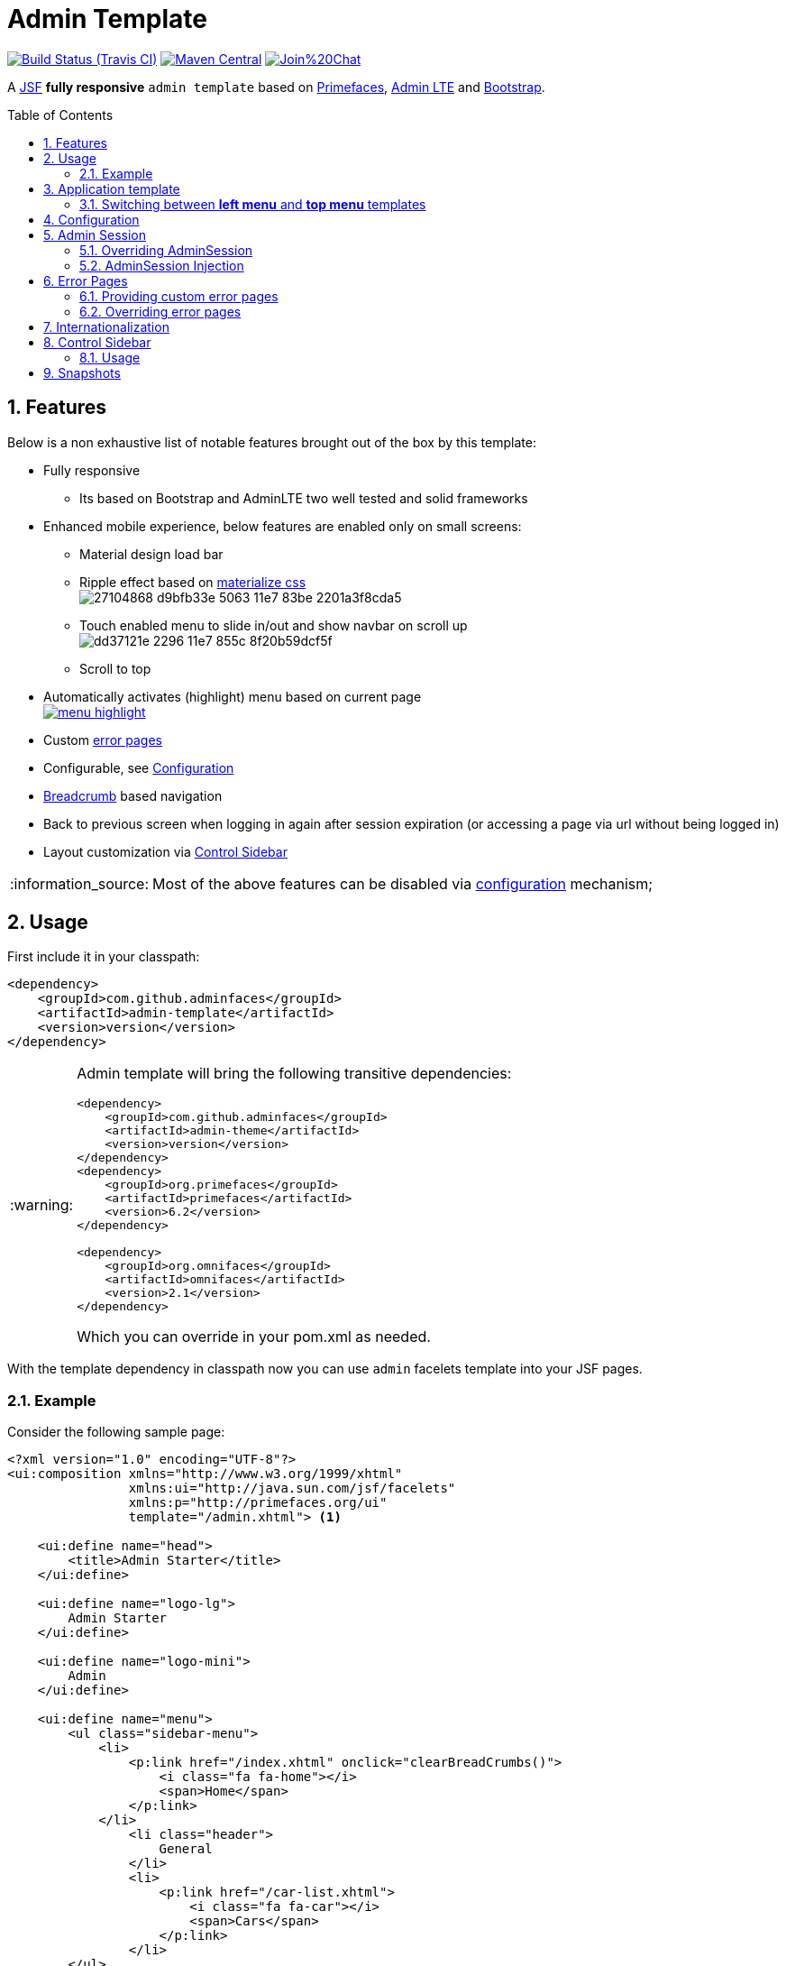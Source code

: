 = Admin Template
:page-layout: base
:source-language: java
:icons: font
:linkattrs:
:sectanchors:
:sectlink:
:numbered:
:doctype: book
:toc: preamble
:tip-caption: :bulb:
:note-caption: :information_source:
:important-caption: :heavy_exclamation_mark:
:caution-caption: :fire:
:warning-caption: :warning:

image:https://travis-ci.org/adminfaces/admin-template.svg[Build Status (Travis CI), link=https://travis-ci.org/adminfaces/admin-template]
image:https://maven-badges.herokuapp.com/maven-central/com.github.adminfaces/admin-template/badge.svg["Maven Central",link="http://search.maven.org/#search|ga|1|admin-template"]
image:https://badges.gitter.im/Join%20Chat.svg[link="https://gitter.im/adminfaces?utm_source=badge&utm_medium=badge&utm_campaign=pr-badge&utm_content=badge"]

A https://javaserverfaces.java.net/[JSF^] *fully responsive* `admin template` based on http://primefaces.org/themes[Primefaces^], https://almsaeedstudio.com/themes/AdminLTE/index2.html[Admin LTE^] and http://getbootstrap.com[Bootstrap^].


== Features

Below is a non exhaustive list of notable features brought out of the box by this template:

* Fully responsive
** Its based on Bootstrap and AdminLTE two well tested and solid frameworks
* Enhanced mobile experience, below features are enabled only on small screens:
** Material design load bar
** Ripple effect based on http://materializecss.com/waves.html[materialize css^] +
image:https://user-images.githubusercontent.com/1592273/27104868-d9bfb33e-5063-11e7-83be-2201a3f8cda5.gif[]
** Touch enabled menu to slide in/out and show navbar on scroll up +
image:https://cloud.githubusercontent.com/assets/1592273/25071807/dd37121e-2296-11e7-855c-8f20b59dcf5f.gif[]
** Scroll to top
* Automatically activates (highlight) menu based on current page +
image:https://github.com/adminfaces/admin-showcase/raw/master/src/docs/images/menu-highlight.png[link="https://github.com/adminfaces/admin-showcase/blob/master/src/docs/images/menu-highlight.png?raw=true"]
* Custom <<Error Pages, error pages>>
* Configurable, see <<Configuration>>
* http://admin-showcase-admin-showcase.7e14.starter-us-west-2.openshiftapps.com/showcase/pages/layout/breadcrumb.xhtml[Breadcrumb^] based navigation
* Back to previous screen when logging in again after session expiration (or accessing a page via url without being logged in)
* Layout customization via <<Control Sidebar>>

NOTE: Most of the above features can be disabled via <<Configuration,configuration>> mechanism;

== Usage

First include it in your classpath:


----
<dependency>
    <groupId>com.github.adminfaces</groupId>
    <artifactId>admin-template</artifactId>
    <version>version</version>
</dependency>
----

[WARNING]
====
Admin template will bring the following transitive dependencies:

----
<dependency>
    <groupId>com.github.adminfaces</groupId>
    <artifactId>admin-theme</artifactId>
    <version>version</version>
</dependency>
<dependency>
    <groupId>org.primefaces</groupId>
    <artifactId>primefaces</artifactId>
    <version>6.2</version>
</dependency>

<dependency>
    <groupId>org.omnifaces</groupId>
    <artifactId>omnifaces</artifactId>
    <version>2.1</version>
</dependency>

----    

Which you can override in your pom.xml as needed.
====

With the template dependency in classpath now you can use `admin` facelets template into your JSF pages.

=== Example

Consider the following sample page:

[source,html]
----
<?xml version="1.0" encoding="UTF-8"?>
<ui:composition xmlns="http://www.w3.org/1999/xhtml"
                xmlns:ui="http://java.sun.com/jsf/facelets"
                xmlns:p="http://primefaces.org/ui"
                template="/admin.xhtml"> <1>

    <ui:define name="head">
        <title>Admin Starter</title>
    </ui:define>

    <ui:define name="logo-lg">
        Admin Starter
    </ui:define>

    <ui:define name="logo-mini">
        Admin
    </ui:define>

    <ui:define name="menu">
        <ul class="sidebar-menu">
            <li>
                <p:link href="/index.xhtml" onclick="clearBreadCrumbs()">
                    <i class="fa fa-home"></i>
                    <span>Home</span>
                </p:link>
            </li>
	        <li class="header">
	            General
	        </li>
	        <li>
	            <p:link href="/car-list.xhtml">
	                <i class="fa fa-car"></i>
	                <span>Cars</span>
	            </p:link>
	        </li>
        </ul>
     </ui:define>

    <ui:define name="top-menu">
        <ui:include src="/includes/top-bar.xhtml"/>
    </ui:define>
    
      <ui:define name="title">
        <h2 class="align-center">
            Welcome to the <span class="text-aqua"> <i><a href="https://github.com/adminfaces/admin-starter" target="_blank"
                                                          style="text-transform: none;text-decoration: none"> AdminFaces Starter</a></i></span> Project!
            <br/>
            <small>Integrating <p:link value="Primefaces" href="http://primefaces.org"/>, <p:link value="Bootstrap"
                                                                                                  href="http://getbootstrap.com/"/> and
                <p:link value="Admin LTE" href="https://almsaeedstudio.com/themes/AdminLTE/index2.html/"/> into your
                <p:link value="JSF" href="https://javaserverfaces.java.net/"/> application.
            </small>
        </h2>
    </ui:define>

    <ui:define name="description">
        A page description
    </ui:define>

    <ui:define name="body">
    	<h2>Page body</h2>
    </ui:define>


    <ui:define name="footer">
          <a target="_blank"
           href="https://github.com/adminfaces/">
            Copyright (C) 2017 - AdminFaces
        </a>

        <div class="pull-right hidden-xs" style="color: gray">
            <i>1.0.0</i>
        </div>
    </ui:define>


</ui:composition>
----
<1> /admin.xhtml is the location of the template

The above page definition renders as follows:

image:template-example.png[]

There are also other regions defined in admin.xhtml template, https://github.com/adminfaces/admin-template/blob/master/src/main/resources/META-INF/resources/admin.xhtml[see here^].

[TIP]
====
A good practice is to define a template on your application which extends the admin template, see https://github.com/adminfaces/admin-starter/blob/master/src/main/webapp/WEB-INF/templates/template.xhtml[admin-starter application template here^].

So in your pages you use your template instead of admin.
====

== Application template

Instead of repeating sections like *menu*, *logo*, *head* and *footer* on every page we can create a template inside our application which uses `admin.xhtml` as template:

./WEB-INF/templates/template.xhtml
[source,html]
----
<?xml version="1.0" encoding="UTF-8"?>
<ui:composition xmlns="http://www.w3.org/1999/xhtml"
                xmlns:ui="http://java.sun.com/jsf/facelets"
                xmlns:p="http://primefaces.org/ui"
                template="/admin.xhtml"> 

    <ui:define name="head">
            <title>Admin Starter</title>
            <h:outputStylesheet library="css" name="starter.css"/>
    </ui:define>

    <ui:define name="logo-lg">
        Admin Starter
    </ui:define>

    <ui:define name="logo-mini">
        Admin
    </ui:define>

    <ui:define name="menu">
        <ul class="sidebar-menu">
            <li>
                <p:link href="/index.xhtml" onclick="clearBreadCrumbs()">
                    <i class="fa fa-home"></i>
                    <span>Home</span>
                </p:link>
            </li>
	        <li class="header">
	            General
	        </li>
	        <li>
	            <p:link href="/car-list.xhtml">
	                <i class="fa fa-car"></i>
	                <span>Cars</span>
	            </p:link>
	        </li>
        </ul>
     </ui:define>

    <ui:define name="top-menu">
        <ui:include src="/includes/top-bar.xhtml"/>
    </ui:define>

    <ui:define name="footer">
        <a target="_blank"
           href="https://github.com/adminfaces/">
            Copyright (C) 2017 - AdminFaces
        </a>

        <div class="pull-right hidden-xs" style="color: gray">
            <i>1.0.0</i>
        </div>
    </ui:define>

</ui:composition>   
----

And now the page can just define its content and title:

./webapp/mypage.xhtml
[source,xml]
----
<?xml version="1.0" encoding="UTF-8"?>
<ui:composition xmlns="http://www.w3.org/1999/xhtml"
                xmlns:ui="http://java.sun.com/jsf/facelets"
                xmlns:p="http://primefaces.org/ui"
                template="/WEB-INF/templates/template.xhtml"> 

    <ui:define name="title">
        A page title
    </ui:define>

    <ui:define name="description">
        A page description
    </ui:define>

    <ui:define name="body">
    	<h2>Page body</h2>
    </ui:define>

</ui:composition>   
----

=== Switching between *left menu* and *top menu* templates

AdminFaces supports two layout modes, one is *left based menu* and the other is *top based menu*. 

The user can change layout modes via <<Control Sidebar, control sidebar>> but to make it work you have to use *LayoutMB* to define page template:

./webapp/mypage.xhtml
[source,xml]
----
<?xml version="1.0" encoding="UTF-8"?>
<ui:composition xmlns="http://www.w3.org/1999/xhtml"
                xmlns:ui="http://java.sun.com/jsf/facelets"
                xmlns:p="http://primefaces.org/ui"
                template="#{layoutMB.template}"> 

<!-- page content -->

</ui:composition> 
----

As a *convention over configuration* LayoutMB will load templates from the following locations:

* `webapp/WEB-INF/templates/template.xhtml` for the `left menu` based template 
* `webapp/WEB-INF/templates/template-top.xhtml` for horizontal menu layout.

See admin-starer templates for a reference: https://github.com/adminfaces/admin-starter/tree/master/src/main/webapp/WEB-INF/templates

== Configuration

Template configuration is made through `admin-config.properties` file present in `src/main/resources` folder.


Here are the default values as well as its description:

----
admin.loginPage=login.xhtml <1>
admin.indexPage=index.xhtml <2>
admin.dateFormat= <3>
admin.breadcrumbSize=5 <4>
admin.renderMessages=true <5>
admin.renderAjaxStatus=true <6>
admin.disableFilter=false <7>
admin.renderBreadCrumb=true <8>
admin.enableSlideMenu=true <9>
admin.enableRipple=true <10>
admin.rippleElements= .ripplelink,button.ui-button,.ui-selectlistbox-item,.ui-multiselectlistbox-item,.ui-selectonemenu-label,.ui-selectcheckboxmenu,\
.ui-autocomplete-dropdown, .ui-autocomplete-item ... (the list goes on) <11>
admin.skin=skin-blue <12>
admin.autoShowNavbar=true <13>
admin.ignoredResources= <14>
admin.loadingImage=ajaxloadingbar.gif <15>
admin.extensionLessUrls=false <16>
admin.renderControlSidebar=false <17>


----
<1> login page location (relative to webapp). It you only be used if you configure <<Admin Session>>.
<2> index page location. User will be redirected to it when it access app root (contextPath/).
<3> Date format used in error page (http://admin-showcase-admin-showcase.7e14.starter-us-west-2.openshiftapps.com/showcase/500.xhtml[500.xhtml^]), by default it is JVM default format.
<4> Number of breadcrumbs to queue before removing the older ones.
<5> When false, p:messages defined in admin template will not be rendered.
<6> When false ajaxStatus, which triggers the loading bar on every ajax request, will not be rendered.
<7> Disables AdminFilter, responsible for redirecting user after session timeout, sending user to logon page when it is not logged in among other things.
<8> When false, the breadCrumb component, declared in admin template, will not be rendered.
<9> If true will make left menu touch enable (can be closed or opened via touch). Can be enable/disabled per page with <ui:param name="enableSlideMenu" value="false".
<10> When true it will create a http://materializecss.com/waves.html#![wave/ripple effect^] on elements specified by `rippleElements`.
<11> A list of comma separated list of (jquery) selector which elements will be affected by ripple effect.
<12> Default template skin
<13> Automatic shows navbar when users scrolls page up (on small screens). Can be enable/disabled per page with <ui:param name="autoShowNavbar" value="false".
<14> Comma separated resources (pages or urls) to be skiped by AdminFilter. Ex: /rest,/pages/car-list.xhtml. Note that by default the filter skips pages under *CONTEXT/public/* folder.
<15> image used for the loading popup. It must be under `webapp/resources/images` folder.
<16> Removes extension suffix from breadCrumb links.
<17> When true it will activate <<Control Sidebar, control sidebar>> component.


IMPORTANT: You don't need to declare all values in your admin-config.properties, you can specify only the ones you need to change.

== Admin Session

AdminSession is a simple session scoped bean which controls whether user is logged in or not.

----
 public boolean isLoggedIn(){
        return isLoggedIn; //always true by default
    }
----

By default the user *is always logged in* and you need to override it (by using https://github.com/adminfaces/admin-starter/blob/2659e762271f9e1864bd2290f3dbf5018087eccd/src/main/java/com/github/adminfaces/starter/infra/security/LogonMB.java#L28[bean specialization^] or via injection and calling `setIsLoggedIn()` method) to change its value, see <<Overriding AdminSession>>.

When isLoggedIn is `false` you got the following mechanisms activated:

. Access to any page, besides the login, redirects user to login;
. When session is expired user is redirected to logon and current page (before expiration) is saved so user is redirected back to where it was before session expiration.

NOTE: It is up to you to decide whether the user is logged in or not.

=== Overriding AdminSession

There are two ways to override AdminSession default value which is <<AdminSession Specialization, specialization>> and <<AdminSession Injection, injection>>.

==== AdminSession Specialization

A simple way to change AdminSession logged in value is by extending it:

[source,java]
----
import javax.enterprise.context.SessionScoped;
import javax.enterprise.inject.Specializes;
import com.github.adminfaces.template.session.AdminSession;
import org.omnifaces.util.Faces;
import java.io.Serializable;

@SessionScoped
@Specializes
public class LogonMB extends AdminSession implements Serializable {

    private String currentUser;
    private String email;
    private String password;
    private boolean remember;


    public void login() throws IOException {
        currentUser = email;
        addDetailMessage("Logged in successfully as <b>" + email + "</b>");
        Faces.getExternalContext().getFlash().setKeepMessages(true);
        Faces.redirect("index.xhtml");
    }

    @Override
    public boolean isLoggedIn() {

        return currentUser != null;
    }

    //getters&setters
}
----

=== AdminSession Injection

Another way is to inject it into your security authentication logic:


[source,java]
----
import com.github.adminfaces.template.session.AdminSession;
import org.omnifaces.util.Messages;
import org.omnifaces.util.Faces;

@SessionScoped
@Named("authorizer")
public class CustomAuthorizer implements Serializable {

    private String currentUser;

    @Inject
    AdminSession adminSession;

    public void login(String username) {
        currentUser = username;
        adminSession.setIsLoggedIn(true);
        Messages.addInfo(null,"Logged in sucessfully as <b>"+username+"</b>");
        Faces.redirect("index.xhtml");
    }

}
----

IMPORTANT: As isLoggedIn is `true by default` you need to set it to false on application startup so user is redirected to login page. This step is not needed when <<AdminSession Specialization>>.


== Error Pages

The template comes with custom error pages like `403`, `404`, `500`, `ViewExpired` and `OptimisticLock`.

.500
User is going to be redirected to http://admin-showcase-admin-showcase.7e14.starter-us-west-2.openshiftapps.com/showcase/500.xhtml[*500.xhtml*^] whenever a _500_ response code is returned in a request.

The page will also be triggered when a `Throwable` is raised (and not catch).

Here is how 500 page look like:

image::https://raw.githubusercontent.com/adminfaces/admin-showcase/master/src/docs/images/500.png[]

.403
User is redirected to http://admin-showcase-admin-showcase.7e14.starter-us-west-2.openshiftapps.com/showcase/403.xhtml[403.xhtml^] whenever a _403_ response code is returned in a request. The page will also be triggered when a `com.github.adminfaces.template.exception.AccessDeniedException` is raised.

image::https://raw.githubusercontent.com/adminfaces/admin-showcase/master/src/docs/images/403.png[]

.404
User will be redirected to http://admin-showcase-admin-showcase.7e14.starter-us-west-2.openshiftapps.com/showcase/non-existing.xhtml[404.xhtml^] whenever a 404 response code is returned from a request.

image::https://raw.githubusercontent.com/adminfaces/admin-showcase/master/src/docs/images/404.png[]

.ViewExpired
When a JSF `javax.faces.application.ViewExpiredException` is raised user will be redirected to http://admin-showcase-admin-showcase.7e14.starter-us-west-2.openshiftapps.com/showcase/expired.xhtml[expired.xhtml^].

image::https://raw.githubusercontent.com/adminfaces/admin-showcase/master/src/docs/images/expired.png[]

.OptimisticLock
When a JPA `javax.persistence.OptimisticLockException` is thrown user will be redirected to http://admin-showcase-admin-showcase.7e14.starter-us-west-2.openshiftapps.com/showcase/optimistic.xhtml[optimistic.xhtml^].

image::https://raw.githubusercontent.com/adminfaces/admin-showcase/master/src/docs/images/optimistic.png[]

=== Providing custom error pages

You can provide your own custom pages (and other status codes) by configuring them in web.xml, example:

[source,xml]
----
<error-page>
    <error-code>404</error-code>
    <location>/404.xhtml</location>
</error-page>
<error-page>
    <error-code>500</error-code>
    <location>/500.xhtml</location>
</error-page>
<error-page>
    <exception-type>java.lang.Throwable</exception-type>
    <location>/500.xhtml</location>
</error-page>
----

=== Overriding error pages

You can also override error pages by placing the pages (with same name) described in <<Error Pages>> section on the root of your application (`webapp/`).

== Internationalization

Labels in <<Error Pages, error pages>> and <<Control Sidebar, control sidebar>> are provided via http://docs.oracle.com/javaee/6/tutorial/doc/bnaxw.html#bnaxy[JSF resource bundle] mechanism.

Following are the default labels in admin resource bundle:

.src/main/resources/admin.properties
----
#general
admin.version=${project.version}
label.go-back=Go back to

#403
label.403.header=403
label.403.message=Access denied! You do not have access to the requested page.

#404
label.404.header=404
label.404.message=Oops! Page not found

#500
label.500.header=500
label.500.message=Oops! Something went wrong
label.500.title=Unexpected error
label.500.detail=Details

#expired
label.expired.title=View expired
label.expired.message= The requested page could not be recovered.
label.expired.click-here= Click here to reload the page.

#optimistic
label.optimistic.title=Record already updated
label.optimistic.message= The requested record has been already updated by another user.
label.optimistic.click-here= Click here to reload the updated record from database.

#controlsidebar
controlsidebar.header=Layout Options
controlsidebar.label.menu-horientation=Left menu layout
controlsidebar.txt.menu-horientation=Toggle menu orientation between <b class\="sidebar-bold">left</b> and <b class\="sidebar-bold">top</b> menu. By default left menu is activated.
controlsidebar.label.fixed-layout=Fixed Layout
controlsidebar.txt.fixed-layout=Activate the fixed layout, if checked the top bar will be fixed on the page. You can't use fixed and boxed layouts together.
controlsidebar.label.boxed-layout=Boxed Layout
controlsidebar.txt.boxed-layout=Activate the boxed layout.
controlsidebar.label.sidebar-collapsed=Collapsed Sidebar
controlsidebar.txt.sidebar-collapsed=If checked the sidebar menu will be collapsed.
controlsidebar.label.sidebar-expand-hover=Sidebar Expand on Hover
controlsidebar.txt.sidebar-expand-hover=If checked the left sidebar will expand on hover.
controlsidebar.label.sidebar-slide=Control Sidebar Slide
controlsidebar.txt.sidebar-slide=If checked the right sidebar will be fixed on the page.
controlsidebar.label.sidebar-skin=Right Sidebar Skin
controlsidebar.txt.sidebar-skin=Toggle right sidebar skin between <b class\="sidebar-bold">dark</b> and <b class\="sidebar-bold">light</b>. By default dark skin is actvated.
controlsidebar.header.skins=Skins

----

[TIP] 
====
You can provide your own language bundle adding a file named _admin_YOUR_LANGUAGE.properties_ in your application `resources` folder. 

Don't forget to add it as `supported locale` in *faces-config*, see https://github.com/adminfaces/admin-template/blob/02c0db5d9ff567c803e7e83f336f8a7308e9d4ec/src/main/resources/META-INF/faces-config.xml#L9[example here^]. 

====

IMPORTANT: You can contribute your language locale to AdminFaces, https://github.com/adminfaces/admin-template/tree/master/src/main/resources[check here^] the current supported locales.  


== Control Sidebar

ControlSidebar is a component which provides a panel so user can `customize` the template layout:

image::https://raw.githubusercontent.com/adminfaces/admin-showcase/master/src/docs/images/controlsidebar.png[]

Options selected by user are stored on `browser local storage` so they are remembered no matter the user logs off the application.

=== Usage

To enable the control sidebar you need to add the following entry in `src/main/resources/admin-config.properties`:

----
admin.renderControlSidebar=true
----

And then add a link or button on your page which opens the sidebar. The link or button must use `data-toggle` attribute:

----
  <a href="#" id="layout-setup" data-toggle="control-sidebar" class="hidden-sm hidden-xs"><i class="fa fa-gears"></i></a>
----

On admin-starter the link is located on https://github.com/adminfaces/admin-starter/blob/c8adbe5e692171b144b93292e14ea203b654a13b/src/main/webapp/includes/top-bar.xhtml#L58[top-bar.xhtml^]. 

{link-admin-showcase-openshift}/pages/layout/controlsidebar.xhtml[Click here^] to see controlsidebar in action on admin showcase.


By default the control sidebar comes only with the configuration tab but you can define additional tabs by defining `controlsidebar-tabs` and `controlsidebar-content` on your template. An example can be found on https://github.com/adminfaces/admin-starter/blob/c8adbe5e692171b144b93292e14ea203b654a13b/src/main/webapp/WEB-INF/templates/template.xhtml#L38[admin-starter template^].  

[IMPORTANT]
====
ControlSidebar is hidden on mobile devices but you can override this using the following css on your template:

-----
  div#controlsidebarPanel {
           display: block!important;
      }
-----

Also don't forget to remove the `hidden-sm hidden-xs` classes from the button/link that opens the sidebar:

----
   <a  href="#" class="ui-link ui-widget" data-toggle="control-sidebar"><i class="fa fa-gears"></i></a>
----

====

== Snapshots

Snapshots are published to https://oss.sonatype.org/content/repositories/snapshots/com/github/adminfaces/[maven central^] on each commit, to use it just declare the repository below on your `pom.xml`:

[source,xml]
----
<repositories>
    <repository>
        <snapshots/>
        <id>snapshots</id>
        <name>libs-snapshot</name>
        <url>https://oss.sonatype.org/content/repositories/snapshots</url>
    </repository>
</repositories>
----
